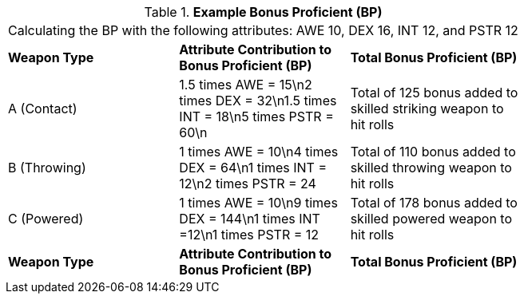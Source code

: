 // Table 9.3 Example Bonus Proficient (BP)
.*Example Bonus Proficient (BP)*
[width="75%",cols="3*^",frame="all", stripes="even"]
|===
3+<|Calculating the BP with the following attributes: AWE 10, DEX 16, INT 12, and PSTR 12
s|Weapon Type
s|Attribute Contribution to Bonus Proficient (BP)
s|Total Bonus Proficient (BP)

|A (Contact)
|1.5 times AWE = 15\n2 times DEX  = 32\n1.5 times INT = 18\n5 times PSTR = 60\n
|Total of 125 bonus added to skilled striking weapon to hit rolls

|B (Throwing)
|1 times AWE = 10\n4 times DEX = 64\n1 times INT = 12\n2 times PSTR = 24
|Total of 110 bonus added to skilled throwing weapon to hit rolls

|C (Powered)
|1 times AWE = 10\n9 times DEX = 144\n1 times INT =12\n1 times PSTR = 12
|Total of 178 bonus added to skilled powered weapon to hit rolls

s|Weapon Type
s|Attribute Contribution to Bonus Proficient (BP)
s|Total Bonus Proficient (BP)


|===
